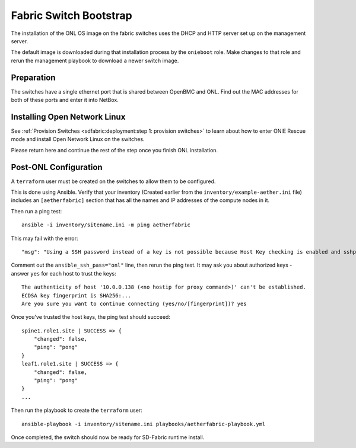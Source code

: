 ..
   SPDX-FileCopyrightText: © 2020 Open Networking Foundation <support@opennetworking.org>
   SPDX-License-Identifier: Apache-2.0

Fabric Switch Bootstrap
=======================

The installation of the ONL OS image on the fabric switches uses the DHCP and
HTTP server set up on the management server.

The default image is downloaded during that installation process by the
``onieboot`` role. Make changes to that role and rerun the management playbook
to download a newer switch image.

Preparation
-----------

The switches have a single ethernet port that is shared between OpenBMC and
ONL. Find out the MAC addresses for both of these ports and enter it into
NetBox.

Installing Open Network Linux
-----------------------------
See :ref:`Provision Switches <sdfabric:deployment:step 1: provision switches>`
to learn about how to enter ONIE Rescue mode and install Open Network Linux on the switches.

Please return here and continue the rest of the step once you finish ONL installation.

Post-ONL Configuration
----------------------

A ``terraform`` user must be created on the switches to allow them to be
configured.

This is done using Ansible.  Verify that your inventory (Created earlier from the
``inventory/example-aether.ini`` file) includes an ``[aetherfabric]`` section
that has all the names and IP addresses of the compute nodes in it.

Then run a ping test::

  ansible -i inventory/sitename.ini -m ping aetherfabric

This may fail with the error::

  "msg": "Using a SSH password instead of a key is not possible because Host Key checking is enabled and sshpass does not support this.  Please add this host's fingerprint to your known_hosts file to manage this host."

Comment out the ``ansible_ssh_pass="onl"`` line, then rerun the ping test.  It
may ask you about authorized keys - answer ``yes`` for each host to trust the
keys::

  The authenticity of host '10.0.0.138 (<no hostip for proxy command>)' can't be established.
  ECDSA key fingerprint is SHA256:...
  Are you sure you want to continue connecting (yes/no/[fingerprint])? yes

Once you've trusted the host keys, the ping test should succeed::

  spine1.role1.site | SUCCESS => {
      "changed": false,
      "ping": "pong"
  }
  leaf1.role1.site | SUCCESS => {
      "changed": false,
      "ping": "pong"
  }
  ...

Then run the playbook to create the ``terraform`` user::

  ansible-playbook -i inventory/sitename.ini playbooks/aetherfabric-playbook.yml

Once completed, the switch should now be ready for SD-Fabric runtime install.
